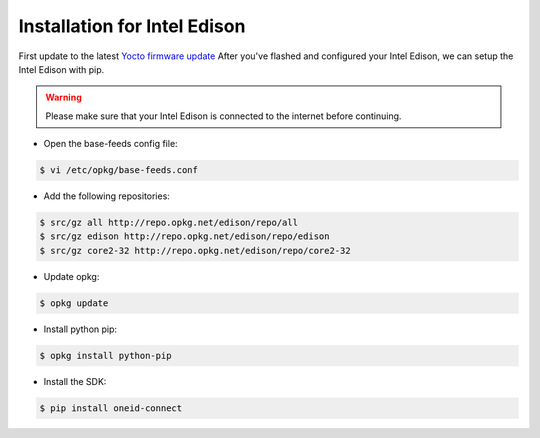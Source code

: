 Installation for Intel Edison
=============================
First update to the latest `Yocto firmware update`_
After you've flashed and configured your Intel Edison, we can setup the Intel Edison with pip.

.. warning::
   Please make sure that your Intel Edison is connected to the internet before continuing.


* Open the base-feeds config file:

.. code:: console

    $ vi /etc/opkg/base-feeds.conf

* Add the following repositories:

.. code:: console

    $ src/gz all http://repo.opkg.net/edison/repo/all
    $ src/gz edison http://repo.opkg.net/edison/repo/edison
    $ src/gz core2-32 http://repo.opkg.net/edison/repo/core2-32

* Update opkg:

.. code:: console

    $ opkg update

* Install python pip:

.. code:: console

    $ opkg install python-pip

* Install the SDK:

.. code:: console

    $ pip install oneid-connect



.. _Yocto firmware update: http://www.intel.com/support/edison/sb/CS-035262.htm
